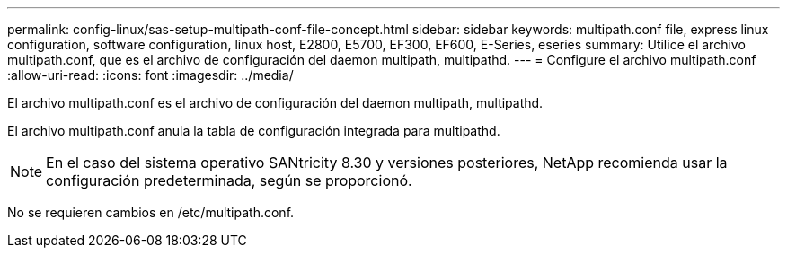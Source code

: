 ---
permalink: config-linux/sas-setup-multipath-conf-file-concept.html 
sidebar: sidebar 
keywords: multipath.conf file, express linux configuration, software configuration, linux host, E2800, E5700, EF300, EF600, E-Series, eseries 
summary: Utilice el archivo multipath.conf, que es el archivo de configuración del daemon multipath, multipathd. 
---
= Configure el archivo multipath.conf
:allow-uri-read: 
:icons: font
:imagesdir: ../media/


[role="lead"]
El archivo multipath.conf es el archivo de configuración del daemon multipath, multipathd.

El archivo multipath.conf anula la tabla de configuración integrada para multipathd.


NOTE: En el caso del sistema operativo SANtricity 8.30 y versiones posteriores, NetApp recomienda usar la configuración predeterminada, según se proporcionó.

No se requieren cambios en /etc/multipath.conf.
